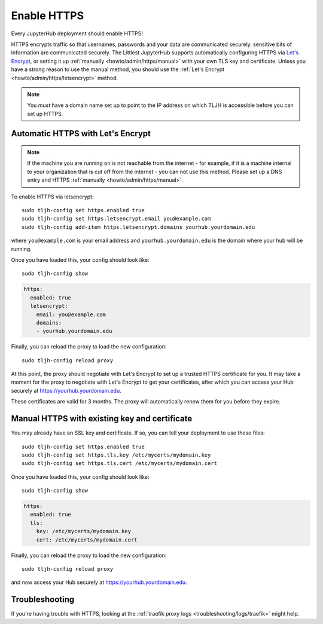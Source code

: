 .. _howto/admin/https:

============
Enable HTTPS
============

Every JupyterHub deployment should enable HTTPS!

HTTPS encrypts traffic so that usernames, passwords and your data are
communicated securely. sensitive bits of information are communicated
securely. The Littlest JupyterHub supports automatically configuring HTTPS
via `Let's Encrypt <https://letsencrypt.org>`_, or setting it up
:ref:`manually <howto/admin/https/manual>` with your own TLS key and
certificate. Unless you have a strong reason to use the manual method,
you should use the :ref:`Let's Encrypt <howto/admin/https/letsencrypt>`
method.

.. note::

   You *must* have a domain name set up to point to the IP address on
   which TLJH is accessible before you can set up HTTPS.

.. _howto/admin/https/letsencrypt:

Automatic HTTPS with Let's Encrypt
==================================

.. note::

   If the machine you are running on is not reachable from the internet -
   for example, if it is a machine internal to your organization that
   is cut off from the internet - you can not use this method. Please
   set up a DNS entry and HTTPS :ref:`manually <howto/admin/https/manual>`.

To enable HTTPS via letsencrypt::

    sudo tljh-config set https.enabled true
    sudo tljh-config set https.letsencrypt.email you@example.com
    sudo tljh-config add-item https.letsencrypt.domains yourhub.yourdomain.edu

where ``you@example.com`` is your email address and ``yourhub.yourdomain.edu``
is the domain where your hub will be running.

Once you have loaded this, your config should look like::

    sudo tljh-config show

.. sourcecode:: yaml

    https:
      enabled: true
      letsencrypt:
        email: you@example.com
        domains:
        - yourhub.yourdomain.edu

Finally, you can reload the proxy to load the new configuration::

    sudo tljh-config reload proxy

At this point, the proxy should negotiate with Let's Encrypt to set up a
trusted HTTPS certificate for you. It may take a moment for the proxy to
negotiate with Let's Encrypt to get your certificates, after which you can
access your Hub securely at https://yourhub.yourdomain.edu.

These certificates are valid for 3 months. The proxy will automatically
renew them for you before they expire.

.. _howto/admin/https/manual:

Manual HTTPS with existing key and certificate
==============================================

You may already have an SSL key and certificate.
If so, you can tell your deployment to use these files::

    sudo tljh-config set https.enabled true
    sudo tljh-config set https.tls.key /etc/mycerts/mydomain.key
    sudo tljh-config set https.tls.cert /etc/mycerts/mydomain.cert


Once you have loaded this, your config should look like::

    sudo tljh-config show


.. sourcecode:: yaml

    https:
      enabled: true
      tls:
        key: /etc/mycerts/mydomain.key
        cert: /etc/mycerts/mydomain.cert

Finally, you can reload the proxy to load the new configuration::

    sudo tljh-config reload proxy

and now access your Hub securely at https://yourhub.yourdomain.edu.

Troubleshooting
===============

If you're having trouble with HTTPS, looking at the :ref:`traefik
proxy logs <troubleshooting/logs/traefik>` might help.
